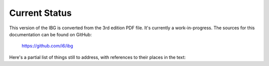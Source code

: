================
 Current Status
================

This version of the IBG is converted from the 3rd edition PDF file.  It's
currently a work-in-progress.  The sources for this documentation can be
found on GitHub:

    https://github.com/i6/ibg

Here's a partial list of things still to address, with references to their
places in the text:

.. todolist::
